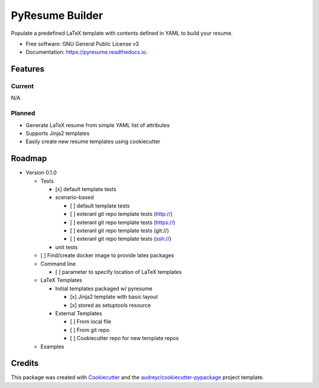 ================
PyResume Builder
================


.. image:: https://img.shields.io/pypi/v/pyresume.svg
        :target: https://pypi.python.org/pypi/pyresume

.. image:: https://img.shields.io/travis/waynr/pyresume.svg
        :target: https://travis-ci.org/waynr/pyresume

.. image:: https://readthedocs.org/projects/pyresume/badge/?version=latest
        :target: https://pyresume.readthedocs.io/en/latest/?badge=latest
        :alt: Documentation Status

.. image:: https://pyup.io/repos/github/waynr/pyresume/shield.svg
     :target: https://pyup.io/repos/github/waynr/pyresume/
     :alt: Updates


Populate a predefined LaTeX template with contents defined in YAML to build your resume.


* Free software: GNU General Public License v3
* Documentation: https://pyresume.readthedocs.io.


Features
--------

Current
+++++++

N/A

Planned
+++++++

* Generate LaTeX resume from simple YAML list of attributes
* Supports Jinja2 templates
* Easily create new resume templates using cookiecutter

Roadmap
-------

* Version 0.1.0

  * Tests

    * [x] default template tests
    * scenario-based

      * [ ] default template tests
      * [ ] exteranl git repo template tests (http://)
      * [ ] exteranl git repo template tests (https://)
      * [ ] exteranl git repo template tests (git://)
      * [ ] exteranl git repo template tests (ssh://)

    * unit tests

  * [ ] Find/create docker image to provide latex packages
  * Command line

    * [ ] parameter to specify location of LaTeX templates

  * LaTeX Templates

    * Initial templates packaged w/ pyresume

      * [x] Jinja2 template with basic layout
      * [x] stored as setuptools resource

    * External Templates

      * [ ] From local file
      * [ ] From git repo
      * [ ] Cookiecutter repo for new template repos

  * Examples

Credits
---------

This package was created with Cookiecutter_ and the `audreyr/cookiecutter-pypackage`_ project template.

.. _Cookiecutter: https://github.com/audreyr/cookiecutter
.. _`audreyr/cookiecutter-pypackage`: https://github.com/audreyr/cookiecutter-pypackage

